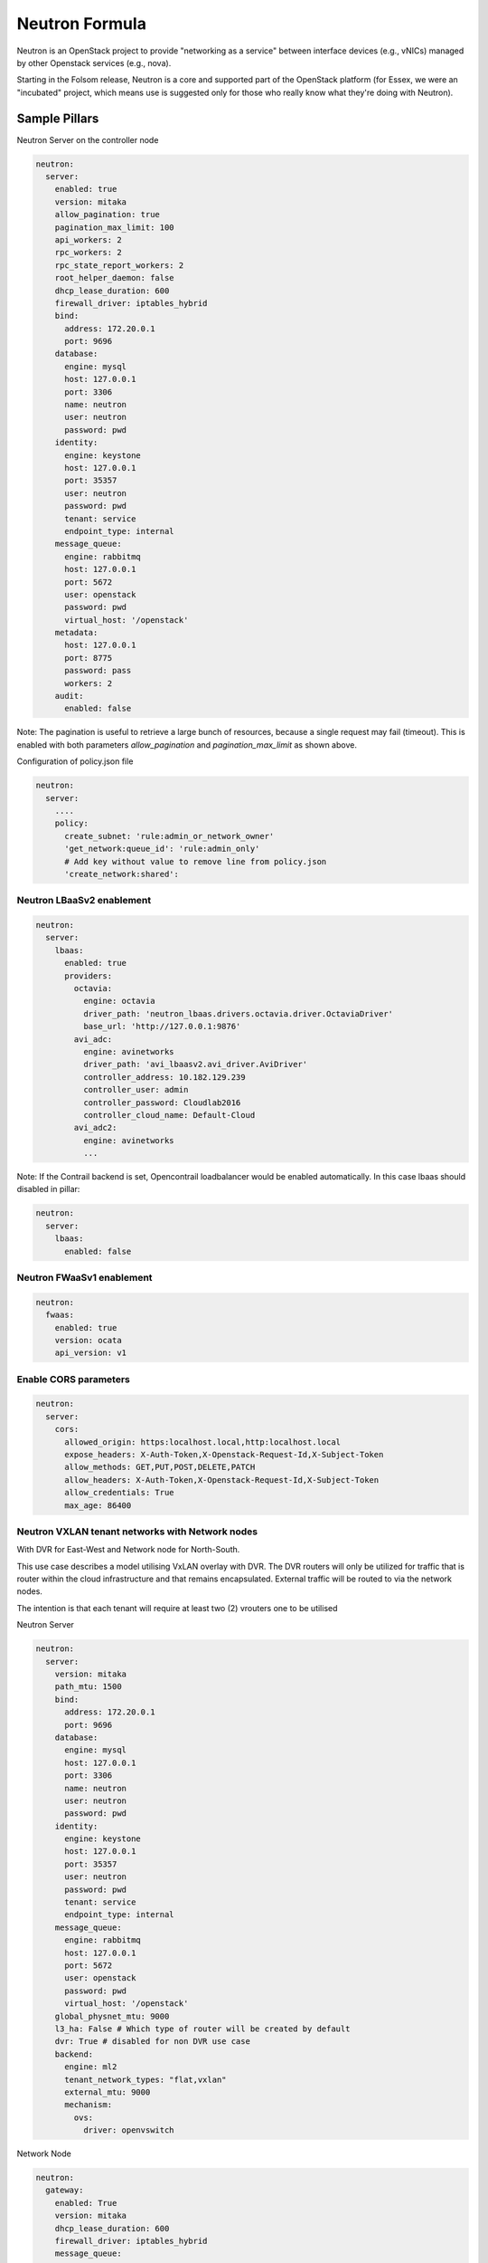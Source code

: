 ===============
Neutron Formula
===============

Neutron is an OpenStack project to provide "networking as a service" between
interface devices (e.g., vNICs) managed by other Openstack services (e.g.,
nova).

Starting in the Folsom release, Neutron is a core and supported part of the
OpenStack platform (for Essex, we were an "incubated" project, which means use
is suggested only for those who really know what they're doing with Neutron).

Sample Pillars
==============

Neutron Server on the controller node

.. code-block:: yaml

    neutron:
      server:
        enabled: true
        version: mitaka
        allow_pagination: true
        pagination_max_limit: 100
        api_workers: 2
        rpc_workers: 2
        rpc_state_report_workers: 2
        root_helper_daemon: false
        dhcp_lease_duration: 600
        firewall_driver: iptables_hybrid
        bind:
          address: 172.20.0.1
          port: 9696
        database:
          engine: mysql
          host: 127.0.0.1
          port: 3306
          name: neutron
          user: neutron
          password: pwd
        identity:
          engine: keystone
          host: 127.0.0.1
          port: 35357
          user: neutron
          password: pwd
          tenant: service
          endpoint_type: internal
        message_queue:
          engine: rabbitmq
          host: 127.0.0.1
          port: 5672
          user: openstack
          password: pwd
          virtual_host: '/openstack'
        metadata:
          host: 127.0.0.1
          port: 8775
          password: pass
          workers: 2
        audit:
          enabled: false

Note: The pagination is useful to retrieve a large bunch of resources,
because a single request may fail (timeout). This is enabled with both
parameters *allow_pagination* and *pagination_max_limit* as shown above.


Configuration of policy.json file

.. code-block:: yaml

    neutron:
      server:
        ....
        policy:
          create_subnet: 'rule:admin_or_network_owner'
          'get_network:queue_id': 'rule:admin_only'
          # Add key without value to remove line from policy.json
          'create_network:shared':

Neutron LBaaSv2 enablement
--------------------------

.. code-block:: yaml

  neutron:
    server:
      lbaas:
        enabled: true
        providers:
          octavia:
            engine: octavia
            driver_path: 'neutron_lbaas.drivers.octavia.driver.OctaviaDriver'
            base_url: 'http://127.0.0.1:9876'
          avi_adc:
            engine: avinetworks
            driver_path: 'avi_lbaasv2.avi_driver.AviDriver'
            controller_address: 10.182.129.239
            controller_user: admin
            controller_password: Cloudlab2016
            controller_cloud_name: Default-Cloud
          avi_adc2:
            engine: avinetworks
            ...

Note: If the Contrail backend is set, Opencontrail loadbalancer would be enabled
automatically. In this case lbaas should disabled in pillar:

.. code-block:: yaml

  neutron:
    server:
      lbaas:
        enabled: false


Neutron FWaaSv1 enablement
--------------------------

.. code-block:: yaml

  neutron:
    fwaas:
      enabled: true
      version: ocata
      api_version: v1


Enable CORS parameters
----------------------

.. code-block:: yaml

    neutron:
      server:
        cors:
          allowed_origin: https:localhost.local,http:localhost.local
          expose_headers: X-Auth-Token,X-Openstack-Request-Id,X-Subject-Token
          allow_methods: GET,PUT,POST,DELETE,PATCH
          allow_headers: X-Auth-Token,X-Openstack-Request-Id,X-Subject-Token
          allow_credentials: True
          max_age: 86400


Neutron VXLAN tenant networks with Network nodes
------------------------------------------------

With DVR for East-West and Network node for North-South.

This use case describes a model utilising VxLAN overlay with DVR. The DVR
routers will only be utilized for traffic that is router within the cloud
infrastructure and that remains encapsulated. External traffic will be
routed to via the network nodes.

The intention is that each tenant will require at least two (2) vrouters
one to be utilised

Neutron Server

.. code-block:: yaml

    neutron:
      server:
        version: mitaka
        path_mtu: 1500
        bind:
          address: 172.20.0.1
          port: 9696
        database:
          engine: mysql
          host: 127.0.0.1
          port: 3306
          name: neutron
          user: neutron
          password: pwd
        identity:
          engine: keystone
          host: 127.0.0.1
          port: 35357
          user: neutron
          password: pwd
          tenant: service
          endpoint_type: internal
        message_queue:
          engine: rabbitmq
          host: 127.0.0.1
          port: 5672
          user: openstack
          password: pwd
          virtual_host: '/openstack'
        global_physnet_mtu: 9000
        l3_ha: False # Which type of router will be created by default
        dvr: True # disabled for non DVR use case
        backend:
          engine: ml2
          tenant_network_types: "flat,vxlan"
          external_mtu: 9000
          mechanism:
            ovs:
              driver: openvswitch

Network Node

.. code-block:: yaml

    neutron:
      gateway:
        enabled: True
        version: mitaka
        dhcp_lease_duration: 600
        firewall_driver: iptables_hybrid
        message_queue:
          engine: rabbitmq
          host: 127.0.0.1
          port: 5672
          user: openstack
          password: pwd
          virtual_host: '/openstack'
        local_ip: 192.168.20.20 # br-mesh ip address
        dvr: True # disabled for non DVR use case
        agent_mode: dvr_snat
        metadata:
          host: 127.0.0.1
          password: pass
        backend:
          engine: ml2
          tenant_network_types: "flat,vxlan"
          mechanism:
            ovs:
              driver: openvswitch
        agents:
          dhcp:
            ovs_use_veth: False

Compute Node

.. code-block:: yaml

    neutron:
      compute:
        enabled: True
        version: mitaka
        message_queue:
          engine: rabbitmq
          host: 127.0.0.1
          port: 5672
          user: openstack
          password: pwd
          virtual_host: '/openstack'
        local_ip: 192.168.20.20 # br-mesh ip address
        dvr: True # disabled for non DVR use case
        agent_mode: dvr
        external_access: false # Compute node with DVR for east-west only, Network Node has True as default
        metadata:
          host: 127.0.0.1
          password: pass
        backend:
          engine: ml2
          tenant_network_types: "flat,vxlan"
          mechanism:
            ovs:
              driver: openvswitch
        audit:
          enabled: false


Disable physnet1 bridge
-----------------------

By default we have external access turned on, so among any physnets in
your reclass there would be additional one: physnet1, which is mapped to
br-floating

If you need internal nets only without this bridge, remove br-floating
and configurations mappings. Disable mappings for this bridge on
neutron-servers:

.. code-block:: yaml

    neutron:
      server:
        external_access: false

gateways:

.. code-block:: yaml

    neutron:
      gateway:
        external_access: false

compute nodes:

.. code-block:: yaml

    neutron:
      compute:
        external_access: false


Add additional bridge mappings for OVS bridges
----------------------------------------------

By default we have external access turned on, so among any physnets in
your reclass there would be additional one: physnet1, which is mapped to
br-floating

If you need to add extra non-default bridge mappings they can be defined
separately for both gateways and compute nodes:

gateways:

.. code-block:: yaml

    neutron:
      gateway:
        bridge_mappings:
          physnet4: br-floating-internet

compute nodes:

.. code-block:: yaml

    neutron:
      compute:
        bridge_mappings:
          physnet4: br-floating-internet


Specify different mtu values for different physnets
---------------------------------------------------

Neutron Server

.. code-block:: yaml

    neutron:
      server:
        version: mitaka
        backend:
          external_mtu: 1500
          tenant_net_mtu: 9000
          ironic_net_mtu: 9000

Neutron VXLAN tenant networks with Network Nodes (non DVR)
----------------------------------------------------------

This section describes a network solution that utilises VxLAN overlay
 networks without DVR with all routers being managed on the network nodes.

Neutron Server

.. code-block:: yaml

    neutron:
      server:
        version: mitaka
        bind:
          address: 172.20.0.1
          port: 9696
        database:
          engine: mysql
          host: 127.0.0.1
          port: 3306
          name: neutron
          user: neutron
          password: pwd
        identity:
          engine: keystone
          host: 127.0.0.1
          port: 35357
          user: neutron
          password: pwd
          tenant: service
          endpoint_type: internal
        message_queue:
          engine: rabbitmq
          host: 127.0.0.1
          port: 5672
          user: openstack
          password: pwd
          virtual_host: '/openstack'
        global_physnet_mtu: 9000
        l3_ha: True
        dvr: False
        backend:
          engine: ml2
          tenant_network_types= "flat,vxlan"
          external_mtu: 9000
          mechanism:
            ovs:
              driver: openvswitch

Network Node

.. code-block:: yaml

    neutron:
      gateway:
        enabled: True
        version: mitaka
        message_queue:
          engine: rabbitmq
          host: 127.0.0.1
          port: 5672
          user: openstack
          password: pwd
          virtual_host: '/openstack'
        local_ip: 192.168.20.20 # br-mesh ip address
        dvr: False
        agent_mode: legacy
        availability_zone: az1
        metadata:
          host: 127.0.0.1
          password: pass
        backend:
          engine: ml2
          tenant_network_types: "flat,vxlan"
          mechanism:
            ovs:
              driver: openvswitch

Compute Node

.. code-block:: yaml

    neutron:
      compute:
        enabled: True
        version: mitaka
        message_queue:
          engine: rabbitmq
          host: 127.0.0.1
          port: 5672
          user: openstack
          password: pwd
          virtual_host: '/openstack'
        local_ip: 192.168.20.20 # br-mesh ip address
        external_access: False
        dvr: False
        backend:
          engine: ml2
          tenant_network_types: "flat,vxlan"
          mechanism:
            ovs:
              driver: openvswitch

Neutron VXLAN tenant networks with Network Nodes with DVR
---------------------------------------------------------

With DVR for East-West and North-South, DVR everywhere, Network node for SNAT.

This section describes a network solution that utilises VxLAN
overlay networks with DVR with North-South and East-West. Network
Node is used only for SNAT.

Neutron Server

.. code-block:: yaml

    neutron:
      server:
        version: mitaka
        bind:
          address: 172.20.0.1
          port: 9696
        database:
          engine: mysql
          host: 127.0.0.1
          port: 3306
          name: neutron
          user: neutron
          password: pwd
        identity:
          engine: keystone
          host: 127.0.0.1
          port: 35357
          user: neutron
          password: pwd
          tenant: service
          endpoint_type: internal
        message_queue:
          engine: rabbitmq
          host: 127.0.0.1
          port: 5672
          user: openstack
          password: pwd
          virtual_host: '/openstack'
        global_physnet_mtu: 9000
        l3_ha: False
        dvr: True
        backend:
          engine: ml2
          tenant_network_types= "flat,vxlan"
          external_mtu: 9000
          mechanism:
            ovs:
              driver: openvswitch

Network Node

.. code-block:: yaml

    neutron:
      gateway:
        enabled: True
        version: mitaka
        message_queue:
          engine: rabbitmq
          host: 127.0.0.1
          port: 5672
          user: openstack
          password: pwd
          virtual_host: '/openstack'
        local_ip: 192.168.20.20 # br-mesh ip address
        dvr: True
        agent_mode: dvr_snat
        availability_zone: az1
        metadata:
          host: 127.0.0.1
          password: pass
        backend:
          engine: ml2
          tenant_network_types: "flat,vxlan"
          mechanism:
            ovs:
              driver: openvswitch

Compute Node

.. code-block:: yaml

    neutron:
      compute:
        enabled: True
        version: mitaka
        message_queue:
          engine: rabbitmq
          host: 127.0.0.1
          port: 5672
          user: openstack
          password: pwd
          virtual_host: '/openstack'
        local_ip: 192.168.20.20 # br-mesh ip address
        dvr: True
        external_access: True
        agent_mode: dvr
        availability_zone: az1
        metadata:
          host: 127.0.0.1
          password: pass
        backend:
          engine: ml2
          tenant_network_types: "flat,vxlan"
          mechanism:
            ovs:
              driver: openvswitch

Sample Linux network configuration for DVR

.. code-block:: yaml

    linux:
      network:
        bridge: openvswitch
        interface:
          eth1:
            enabled: true
            type: eth
            mtu: 9000
            proto: manual
          eth2:
            enabled: true
            type: eth
            mtu: 9000
            proto: manual
          eth3:
            enabled: true
            type: eth
            mtu: 9000
            proto: manual
          br-int:
            enabled: true
            mtu: 9000
            type: ovs_bridge
          br-floating:
            enabled: true
            mtu: 9000
            type: ovs_bridge
          float-to-ex:
            enabled: true
            type: ovs_port
            mtu: 65000
            bridge: br-floating
          br-mgmt:
            enabled: true
            type: bridge
            mtu: 9000
            address: ${_param:single_address}
            netmask: 255.255.255.0
            use_interfaces:
            - eth1
          br-mesh:
            enabled: true
            type: bridge
            mtu: 9000
            address: ${_param:tenant_address}
            netmask: 255.255.255.0
            use_interfaces:
            - eth2
          br-ex:
            enabled: true
            type: bridge
            mtu: 9000
            address: ${_param:external_address}
            netmask: 255.255.255.0
            use_interfaces:
            - eth3
            use_ovs_ports:
            - float-to-ex

Additonal VXLAN tenant network settings
---------------------------------------

The default multicast group of 224.0.0.1 only multicasts to a single subnet.
Allow overriding it to allow larger underlay network topologies.

Neutron Server

.. code-block:: yaml

    neutron:
      server:
        vxlan:
          group: 239.0.0.0/8
          vni_ranges: "2:65535"

Neutron VLAN tenant networks with Network Nodes
-----------------------------------------------

VLAN tenant provider

Neutron Server only

.. code-block:: yaml

    neutron:
      server:
        version: mitaka
        ...
        global_physnet_mtu: 9000
        l3_ha: False
        dvr: True
        backend:
          engine: ml2
          tenant_network_types: "flat,vlan" # Can be mixed flat,vlan,vxlan
          tenant_vlan_range: "1000:2000"
          external_vlan_range: "100:200" # Does not have to be defined.
          external_mtu: 9000
          mechanism:
            ovs:
              driver: openvswitch

Compute node

.. code-block:: yaml

    neutron:
      compute:
        version: mitaka
        ...
        dvr: True
        agent_mode: dvr
        external_access: False
        backend:
          engine: ml2
          tenant_network_types: "flat,vlan" # Can be mixed flat,vlan,vxlan
          mechanism:
            ovs:
              driver: openvswitch

Neutron with explicit physical networks
---------------------------------------

Neutron Server only

.. code-block:: yaml

    neutron:
      server:
        version: ocata
        ...
        backend:
          engine: ml2
          tenant_network_types: "flat,vlan" # Can be mixed flat,vlan,vxlan
          ...
          # also need to configure corresponding bridge_mappings on
          # compute and gateway nodes
          flat_networks_default: '*' # '*' to allow arbitrary names or '' to disable
          physnets: # only listed physnets will be configured (overrides physnet1/2/3)
            external:
              mtu: 1500
              types:
                - flat # possible values - 'flat' or 'vlan'
            sriov_net:
              mtu: 9000 # Optional, defaults to 1500
              vlan_range: '100:200' # Optional
              types:
                - vlan
            ext_net2:
              mtu: 1500
              types:
                - flat
                - vlan
          mechanism:
            ovs:
              driver: openvswitch

Advanced Neutron Features (DPDK, SR-IOV)
----------------------------------------

Neutron OVS DPDK

Enable datapath netdev for neutron openvswitch agent

.. code-block:: yaml

    neutron:
      server:
        version: mitaka
        ...
        dpdk: True
        ...

    neutron:
      compute:
        version: mitaka
        dpdk: True
        vhost_mode: client # options: client|server (default)
        vhost_socket_dir: /var/run/openvswitch
        backend:
          engine: ml2
          ...
          mechanism:
            ovs:
              driver: openvswitch

Neutron OVS SR-IOV

.. code-block:: yaml

    neutron:
      server:
        version: mitaka
        backend:
          engine: ml2
          ...
          mechanism:
            ovs:
              driver: openvswitch
            sriov:
              driver: sriovnicswitch
              # Driver w/ highest number will be placed ahead in the list (default is 0).
              # It's recommended for SR-IOV driver to set an order >0 to get it
              # before (for example) the opendaylight one.
              order: 9

    neutron:
      compute:
        version: mitaka
        ...
        backend:
          engine: ml2
          tenant_network_types: "flat,vlan" # Can be mixed flat,vlan,vxlan
          sriov:
            nic_one:
              devname: eth1
              physical_network: physnet3
          mechanism:
            ovs:
              driver: openvswitch

Neutron with VLAN-aware-VMs
---------------------------

.. code-block:: yaml

    neutron:
      server:
        vlan_aware_vms: true
      ....
      compute:
        vlan_aware_vms: true
      ....
      gateway:
        vlan_aware_vms: true

Neutron with BGP VPN (BaGPipe driver)
---------------------------

.. code-block:: yaml

    neutron:
      server:
        version: pike
        bgp_vpn:
          enabled: true
          driver: bagpipe # Options: bagpipe/opencontrail/opendaylight[_v2]
      ....
      compute:
        version: pike
        bgp_vpn:
          enabled: true
          driver: bagpipe # Options: bagpipe/opencontrail/opendaylight[_v2]
          bagpipe:
            local_address: 192.168.20.20 # IP address for mpls/gre tunnels
            peers: 192.168.20.30 # IP addresses of BGP peers
            autonomous_system: 64512 # Autonomous System number
            enable_rtc: True # Enable RT Constraint (RFC4684)
        backend:
          ovs_extension: # for OVS agent only, not supported in SRIOV agent
            bagpipe_bgpvpn:
              enabled: True

Neutron with DHCP agent on compute node
---------------------------------------

.. code-block:: yaml

    neutron:
      ....
      compute:
        dhcp_agent_enabled: true
      ....

Neutron with OVN
----------------

Control node:

.. code-block:: yaml

    neutron:
      server:
        backend:
          engine: ovn
          mechanism:
            ovn:
              driver: ovn
          tenant_network_types: "geneve,flat"
          ovn:
            ovn_l3_scheduler: leastloaded # valid options: chance, leastloaded
            neutron_sync_mode: repair # valid options: log, off, repair
        ovn_ctl_opts:
          db-nb-create-insecure-remote: 'yes'
          db-sb-create-insecure-remote: 'yes'

Compute node:

.. code-block:: yaml

    neutron:
      compute:
        local_ip: 10.2.0.105
        controller_vip: 10.1.0.101
        external_access: false
        backend:
          engine: ovn


Neutron L2 Gateway
----------------

Control node:

.. code-block:: yaml

    neutron:
      server:
        version: pike
        l2gw:
          enabled: true
          periodic_monitoring_interval: 5
          quota_l2_gateway: 20
          # service_provider=<service_type>:<name>:<driver>[:default]
          service_provider: L2GW:OpenDaylight:networking_odl.l2gateway.driver.OpenDaylightL2gwDriver:default
        backend:
          engine: ml2

Network/Gateway node:

.. code-block:: yaml

    neutron:
      gateway:
        version: pike
        l2gw:
          enabled: true
          debug: true
          socket_timeout: 20
          ovsdb_hosts:
            # <ovsdb_name>: <ip address>:<port>
            # - ovsdb_name: a user defined symbolic identifier of physical switch
            # - ip address: the address or dns name for the OVSDB server (i.e. pointer to the switch)
            ovsdb1: 10.164.5.33:6632
            ovsdb2: 10.164.4.33:6632


OpenDaylight integration
------------------------

Control node:

.. code-block:: yaml

  neutron:
    server:
      backend:
        opendaylight: true
        router: odl-router_v2
        host: 10.20.0.77
        rest_api_port: 8282
        user: admin
        password: admin
        ovsdb_connection: tcp:127.0.0.1:6639
        ovsdb_interface: native
        enable_websocket: true
        enable_dhcp_service: false
        mechanism:
          ovs:
            driver: opendaylight_v2
            order: 1

Network/Gateway node:

.. code-block:: yaml

  neutron:
    gateway:
      backend:
        router: odl-router_v2
        ovsdb_connection: tcp:127.0.0.1:6639
        ovsdb_interface: native
      opendaylight:
        ovsdb_server_iface: ptcp:6639:127.0.0.1
        ovsdb_odl_iface: tcp:10.20.0.77:6640
        tunnel_ip: 10.1.0.110
        provider_mappings: physnet1:br-floating

Compute node:

.. code-block:: yaml

  neutron:
    compute:
      opendaylight:
        ovsdb_server_iface: ptcp:6639:127.0.0.1
        ovsdb_odl_iface: tcp:10.20.0.77:6640
        tunnel_ip: 10.1.0.105
        provider_mappings: physnet1:br-floating


Neutron Server
--------------

Neutron Server with OpenContrail

.. code-block:: yaml

    neutron:
      server:
        backend:
          engine: contrail
          host: contrail_discovery_host
          port: 8082
          user: admin
          password: password
          tenant: admin
          token: token

Neutron Server with Midonet

.. code-block:: yaml

    neutron:
      server:
        backend:
          engine: midonet
          host: midonet_api_host
          port: 8181
          user: admin
          password: password

Neutron Server with NSX

.. code-block:: yaml

    neutron:
      server:
        backend:
          engine: vmware
        core_plugin: vmware_nsxv3
        vmware:
          nsx:
            extension_drivers:
              - vmware_nsxv3_dns
            v3:
              api_password: nsx_password
              api_user: nsx_username
              api_managers:
                01:
                  scheme: https
                  host: 192.168.10.120
                  port: '443'
              insecure: true

Neutron Keystone region

.. code-block:: yaml

    neutron:
      server:
        enabled: true
        version: kilo
        ...
        identity:
          region: RegionTwo
        ...
        compute:
          region: RegionTwo
        ...

Client-side RabbitMQ HA setup

.. code-block:: yaml

    neutron:
      server:
        ....
        message_queue:
          engine: rabbitmq
          members:
            - host: 10.0.16.1
            - host: 10.0.16.2
            - host: 10.0.16.3
          user: openstack
          password: pwd
          virtual_host: '/openstack'
        ....


Configuring TLS communications
------------------------------


**Note:** by default system wide installed CA certs are used, so ``cacert_file`` param is optional, as well as ``cacert``.


- **RabbitMQ TLS**

.. code-block:: yaml

 neutron:
   server, gateway, compute:
      message_queue:
        port: 5671
        ssl:
          enabled: True
          (optional) cacert: cert body if the cacert_file does not exists
          (optional) cacert_file: /etc/openstack/rabbitmq-ca.pem
          (optional) version: TLSv1_2


- **MySQL TLS**

.. code-block:: yaml

 neutron:
   server:
      database:
        ssl:
          enabled: True
          (optional) cacert: cert body if the cacert_file does not exists
          (optional) cacert_file: /etc/openstack/mysql-ca.pem

- **Openstack HTTPS API**


.. code-block:: yaml

 neutron:
   server:
      identity:
         protocol: https
         (optional) cacert_file: /etc/openstack/proxy.pem


Enable auditing filter, ie: CADF

.. code-block:: yaml

    neutron:
      server:
        audit:
          enabled: true
      ....
          filter_factory: 'keystonemiddleware.audit:filter_factory'
          map_file: '/etc/pycadf/neutron_api_audit_map.conf'
      ....
      compute:
        audit:
          enabled: true
      ....
          filter_factory: 'keystonemiddleware.audit:filter_factory'
          map_file: '/etc/pycadf/neutron_api_audit_map.conf'
      ....

Neutron with security groups disabled

.. code-block:: yaml

    neutron:
      server:
        security_groups_enabled: False
      ....
      compute:
        security_groups_enabled: False
      ....
      gateway:
        security_groups_enabled: False


Neutron Client
--------------

Neutron networks

.. code-block:: yaml

    neutron:
      client:
        enabled: true
        server:
          identity:
            endpoint_type: internalURL
            network:
              inet1:
                tenant: demo
                shared: False
                admin_state_up: True
                router_external: True
                provider_physical_network: inet
                provider_network_type: flat
                provider_segmentation_id: 2
                subnet:
                  inet1-subnet1:
                    cidr: 192.168.90.0/24
                    enable_dhcp: False
              inet2:
                tenant: admin
                shared: False
                router_external: True
                provider_network_type: "vlan"
                subnet:
                  inet2-subnet1:
                    cidr: 192.168.92.0/24
                    enable_dhcp: False
                  inet2-subnet2:
                    cidr: 192.168.94.0/24
                    enable_dhcp: True
          identity1:
            network:
              ...

Neutron routers

.. code-block:: yaml

    neutron:
      client:
        enabled: true
        server:
          identity:
            endpoint_type: internalURL
            router:
              inet1-router:
                tenant: demo
                admin_state_up: True
                gateway_network: inet
                interfaces:
                  - inet1-subnet1
                  - inet1-subnet2
          identity1:
            router:
              ...

    TODO: implement adding new interfaces to a router while updating it


Neutron security groups

.. code-block:: yaml

    neutron:
      client:
        enabled: true
        server:
          identity:
            endpoint_type: internalURL
            security_group:
              security_group1:
                tenant: demo
                description: security group 1
                rules:
                  - direction: ingress
                    ethertype: IPv4
                    protocol: TCP
                    port_range_min: 1
                    port_range_max: 65535
                    remote_ip_prefix: 0.0.0.0/0
                  - direction: ingress
                    ethertype: IPv4
                    protocol: UDP
                    port_range_min: 1
                    port_range_max: 65535
                    remote_ip_prefix: 0.0.0.0/0
                  - direction: ingress
                    protocol: ICMP
                    remote_ip_prefix: 0.0.0.0/0
          identity1:
            security_group:
              ...

    TODO: implement updating existing security rules (now it adds new rule if trying to update existing one)


Floating IP addresses

.. code-block:: yaml

    neutron:
      client:
        enabled: true
        server:
          identity:
            endpoint_type: internalURL
            floating_ip:
              prx01-instance:
                server: prx01.mk22-lab-basic.local
                subnet: private-subnet1
                network: public-net1
                tenant: demo
              gtw01-instance:
                ...

.. note:: The network must have flag router:external set to True.
          Instance port in the stated subnet will be associated with the dynamically generated floating IP.



Enable Neutron extensions (QoS, DNS, etc.)
------------------------------------------
.. code-block:: yaml

    neutron:
      server:
        backend:
          extension:
            dns:
              enabled: True
              host: 127.0.0.1
              port: 9001
              protocol: http
              ....
            qos
              enabled: True

Different Neutron extensions for different agents
-------------------------------------------------
.. code-block:: yaml

    neutron:
      server:
        backend:
          extension: # common extensions for OVS and SRIOV agents
            dns:
              enabled: True
              ...
            qos
              enabled: True
          ovs_extension: # OVS specific extensions
            bagpipe_bgpvpn:
              enabled: True
          sriov_extension: # SRIOV specific extensions
            dummy:
              enabled: True


Neutron with Designate
-----------------------------------------
.. code-block:: yaml

    neutron:
      server:
        backend:
          extension:
            dns:
              enabled: True
              host: 127.0.0.1
              port: 9001
              protocol: http

Enable RBAC for OpenContrail engine
-----------------------------------
.. code-block:: yaml

    neutron:
      server:
        backend:
          engine: contrail
          rbac:
            enabled: True

Enhanced logging with logging.conf
----------------------------------

By default logging.conf is disabled.

That is possible to enable per-binary logging.conf with new variables:
  * openstack_log_appender - set it to true to enable log_config_append for all OpenStack services;
  * openstack_fluentd_handler_enabled - set to true to enable FluentHandler for all Openstack services.
  * openstack_ossyslog_handler_enabled - set to true to enable OSSysLogHandler for all Openstack services.

Only WatchedFileHandler, OSSysLogHandler and FluentHandler are available.

Also it is possible to configure this with pillar:

.. code-block:: yaml

  neutron:
    server:
      logging:
        log_appender: true
        log_handlers:
          watchedfile:
            enabled: true
          fluentd:
            enabled: true
          ossyslog:
            enabled: true
    ....
    compute:
      logging:
        log_appender: true
        log_handlers:
          watchedfile:
            enabled: true
          fluentd:
            enabled: true
          ossyslog:
            enabled: true
    ....
    gateway:
      logging:
        log_appender: true
        log_handlers:
          watchedfile:
            enabled: true
          fluentd:
            enabled: true
          ossyslog:
            enabled: true

Logging levels pillar example:

.. code-block:: yaml

  neutron:
    server:
      logging:
        log_appender: true
        loggers:
          root:
            level: 'DEBUG'
          neutron:
            level: 'DEBUG'
          amqplib:
            level: 'DEBUG'
          sqlalchemy:
            level: 'DEBUG'
          boto:
            level: 'DEBUG'
          suds:
            level: 'DEBUG'
          eventletwsgi:
            level: 'DEBUG'
    ......


Documentation and Bugs
======================

To learn how to install and update salt-formulas, consult the documentation
available online at:

    http://salt-formulas.readthedocs.io/

In the unfortunate event that bugs are discovered, they should be reported to
the appropriate issue tracker. Use Github issue tracker for specific salt
formula:

    https://github.com/salt-formulas/salt-formula-neutron/issues

For feature requests, bug reports or blueprints affecting entire ecosystem,
use Launchpad salt-formulas project:

    https://launchpad.net/salt-formulas

You can also join salt-formulas-users team and subscribe to mailing list:

    https://launchpad.net/~salt-formulas-users

Developers wishing to work on the salt-formulas projects should always base
their work on master branch and submit pull request against specific formula.

    https://github.com/salt-formulas/salt-formula-neutron

Any questions or feedback is always welcome so feel free to join our IRC
channel:

    #salt-formulas @ irc.freenode.net
